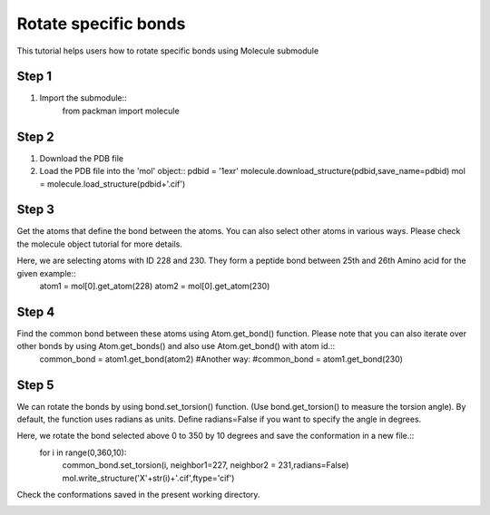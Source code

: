 .. _tutorials_bond_rotate:

Rotate specific bonds
=====================

This tutorial helps users how to rotate specific bonds using Molecule submodule
    

Step 1
------
1. Import the submodule::
    from packman import molecule

Step 2
------
1. Download the PDB file
2. Load the PDB file into the 'mol' object::
   pdbid = '1exr'
   molecule.download_structure(pdbid,save_name=pdbid)
   mol = molecule.load_structure(pdbid+'.cif')

Step 3
------
Get the atoms that define the bond between the atoms. You can also select other atoms in various ways. Please check the molecule object tutorial for more details.

Here, we are selecting atoms with ID 228 and 230. They form a peptide bond between 25th and 26th Amino acid for the given example::
   atom1 = mol[0].get_atom(228)
   atom2 = mol[0].get_atom(230)

Step 4
------
Find the common bond between these atoms using Atom.get_bond() function. Please note that you can also iterate over other bonds by using Atom.get_bonds() and also use Atom.get_bond() with atom id.::
    common_bond = atom1.get_bond(atom2)
    #Another way:
    #common_bond = atom1.get_bond(230)

Step 5
------
We can rotate the bonds by using bond.set_torsion() function. (Use bond.get_torsion() to measure the torsion angle). By default, the function uses radians as units. Define radians=False if you want to specify the angle in degrees.

Here, we rotate the bond selected above 0 to 350 by 10 degrees and save the conformation in a new file.::
   for i in range(0,360,10):
       common_bond.set_torsion(i, neighbor1=227, neighbor2 = 231,radians=False)
       mol.write_structure('X'+str(i)+'.cif',ftype='cif')

Check the conformations saved in the present working directory.

.. image:: ../../_static/gallary/bond_rotate.png